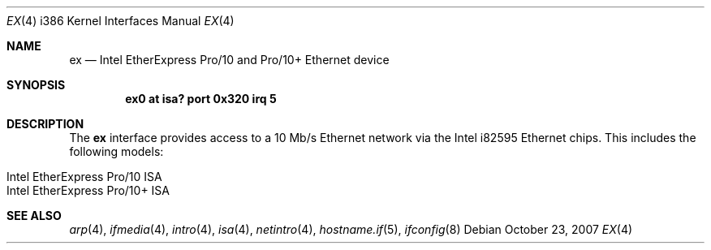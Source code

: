 .\"	$OpenBSD: ex.4,v 1.1 2007/10/23 07:25:45 brad Exp $
.\"
.\" Copyright (c) 1997 David E. O'Brien
.\"
.\" All rights reserved.
.\"
.\" Redistribution and use in source and binary forms, with or without
.\" modification, are permitted provided that the following conditions
.\" are met:
.\" 1. Redistributions of source code must retain the above copyright
.\"    notice, this list of conditions and the following disclaimer.
.\" 2. Redistributions in binary form must reproduce the above copyright
.\"    notice, this list of conditions and the following disclaimer in the
.\"    documentation and/or other materials provided with the distribution.
.\"
.\" THIS SOFTWARE IS PROVIDED BY THE DEVELOPERS ``AS IS'' AND ANY EXPRESS OR
.\" IMPLIED WARRANTIES, INCLUDING, BUT NOT LIMITED TO, THE IMPLIED WARRANTIES
.\" OF MERCHANTABILITY AND FITNESS FOR A PARTICULAR PURPOSE ARE DISCLAIMED.
.\" IN NO EVENT SHALL THE DEVELOPERS BE LIABLE FOR ANY DIRECT, INDIRECT,
.\" INCIDENTAL, SPECIAL, EXEMPLARY, OR CONSEQUENTIAL DAMAGES (INCLUDING, BUT
.\" NOT LIMITED TO, PROCUREMENT OF SUBSTITUTE GOODS OR SERVICES; LOSS OF USE,
.\" DATA, OR PROFITS; OR BUSINESS INTERRUPTION) HOWEVER CAUSED AND ON ANY
.\" THEORY OF LIABILITY, WHETHER IN CONTRACT, STRICT LIABILITY, OR TORT
.\" (INCLUDING NEGLIGENCE OR OTHERWISE) ARISING IN ANY WAY OUT OF THE USE OF
.\" THIS SOFTWARE, EVEN IF ADVISED OF THE POSSIBILITY OF SUCH DAMAGE.
.Dd $Mdocdate: October 23 2007 $
.Dt EX 4 i386
.Os
.Sh NAME
.Nm ex
.Nd Intel EtherExpress Pro/10 and Pro/10+ Ethernet device
.Sh SYNOPSIS
.Cd "ex0 at isa? port 0x320 irq 5"
.Sh DESCRIPTION
The
.Nm
interface provides access to a 10 Mb/s Ethernet network via the
Intel i82595 Ethernet chips.
This includes the following models:
.Pp
.Bl -tag -width Ds -offset indent -compact
.It Intel EtherExpress Pro/10 ISA
.It Intel EtherExpress Pro/10+ ISA
.El
.Sh SEE ALSO
.Xr arp 4 ,
.Xr ifmedia 4 ,
.Xr intro 4 ,
.Xr isa 4 ,
.Xr netintro 4 ,
.Xr hostname.if 5 ,
.Xr ifconfig 8
